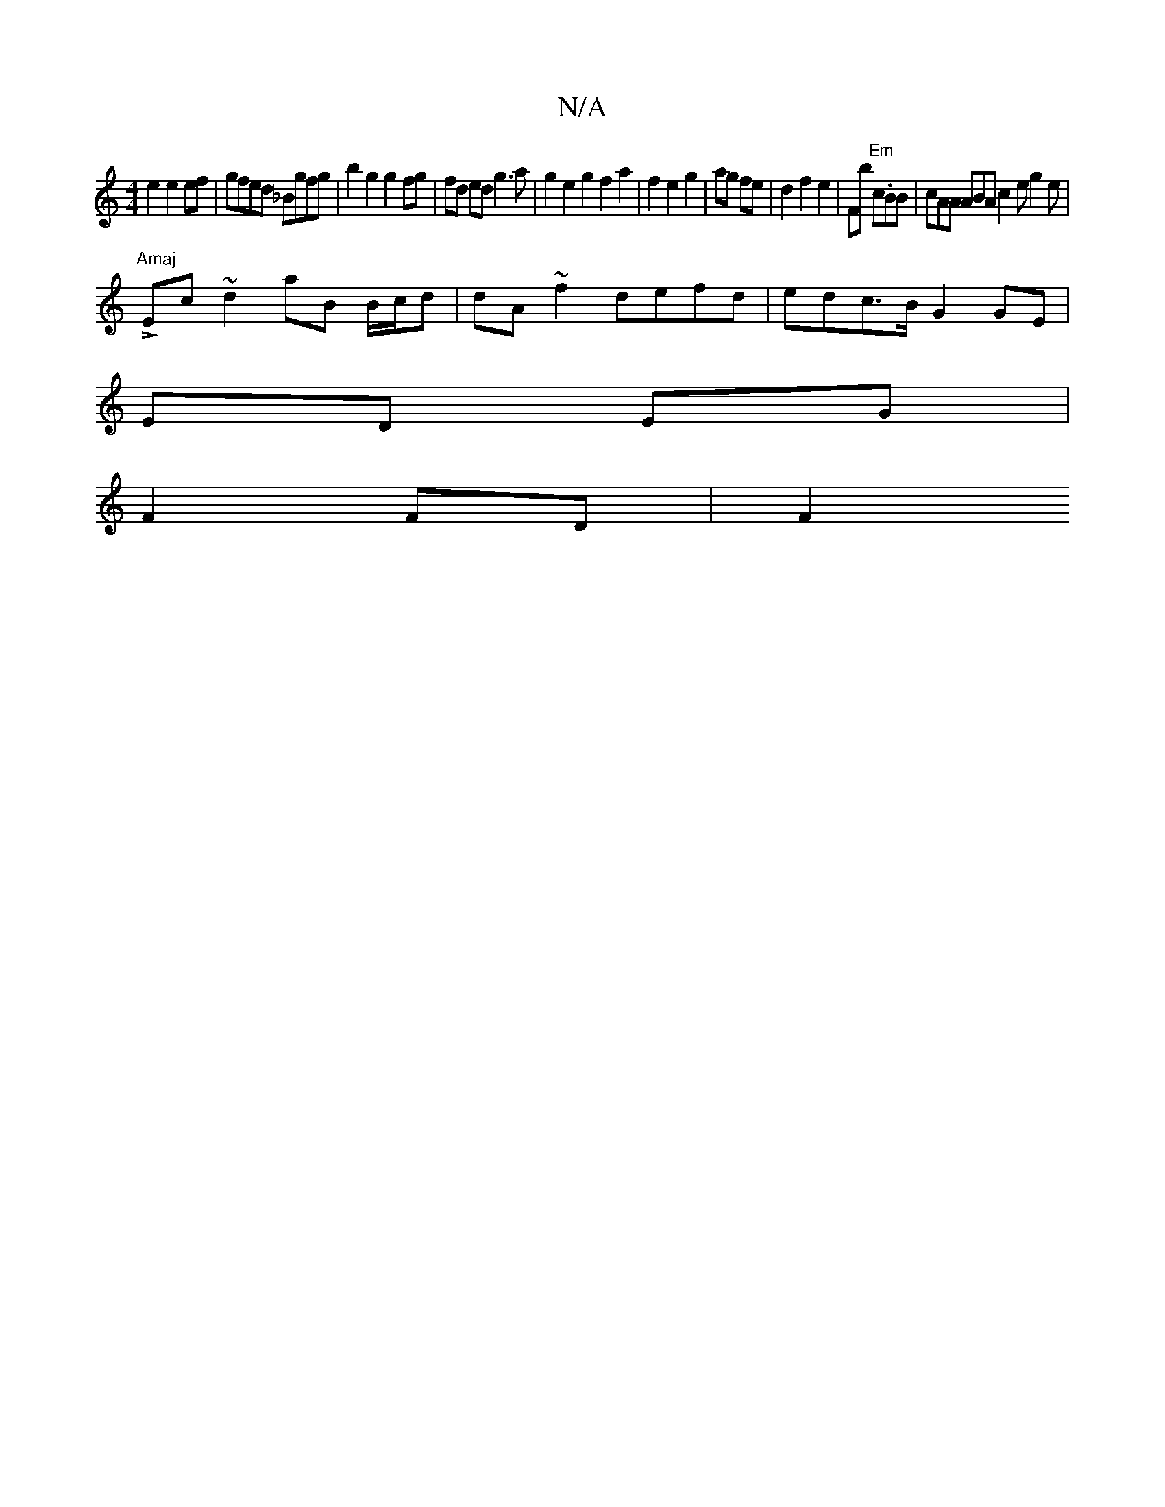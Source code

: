 X:1
T:N/A
M:4/4
R:N/A
K:Cmajor
 e2 e2 ef | gfed _Bgfg | b2g2 g2 fg | fd ed g3a | g2 e2 g2 f2 a2 | f2 e2 g2 | ag fe | d2 f2 e2|Fb "Em"c.BB|cAA ABA c2e g2 e | "Amaj
LEc~d2 aB B/c/d | dA ~f2 defd | edc>B G2 (4 GE |
ED EG |
F2 FD | F2 